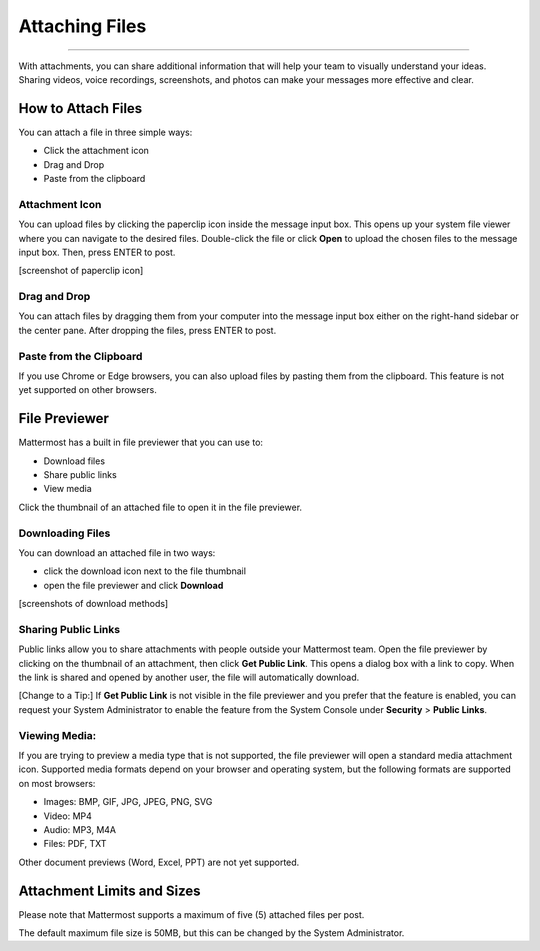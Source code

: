 Attaching Files
===============

--------------

With attachments, you can share additional information that will help your 
team to visually understand your ideas. Sharing videos, voice recordings,
screenshots, and photos can make your messages more effective and clear.

How to Attach Files
------------------
You can attach a file in three simple ways:

-  Click the attachment icon
-  Drag and Drop
-  Paste from the clipboard

Attachment Icon
~~~~~~~~~~~~~~~
You can upload files by clicking the paperclip icon inside the message
input box. This opens up your system file viewer where you can navigate
to the desired files. Double-click the file or click **Open** to upload 
the chosen files to the message input box. Then, press ENTER to post.

[screenshot of paperclip icon]

Drag and Drop
~~~~~~~~~~~~~
You can attach files by dragging them from your computer into the 
message input box either on the right-hand sidebar or the center pane.
After dropping the files, press ENTER to post.

Paste from the Clipboard
~~~~~~~~~~~~~~
If you use Chrome or Edge browsers, you can also upload files by 
pasting them from the clipboard. This feature is not yet supported on 
other browsers.

File Previewer
--------------
Mattermost has a built in file previewer that you can use to:

-  Download files
-  Share public links
-  View media

Click the thumbnail of an attached file to open it in the file previewer.

Downloading Files
~~~~~~~~~~~~~~~~~
You can download an attached file in two ways:

-  click the download icon next to the file thumbnail
-  open the file previewer and click **Download**

[screenshots of download methods]

Sharing Public Links
~~~~~~~~~~~~~~~~~~~~
Public links allow you to share attachments with people outside your 
Mattermost team. Open the file previewer by clicking on the thumbnail of
an attachment, then click **Get Public Link**. This opens a dialog box with 
a link to copy. When the link is shared and opened by another user, the 
file will automatically download.

[Change to a Tip:] If **Get Public Link** is not visible in the file previewer
and you prefer that the feature is enabled, you can request your System 
Administrator to enable the feature from the System Console under 
**Security** > **Public Links**.

Viewing Media:
~~~~~~~~~~~~~~~~~~~~~
If you are trying to preview a media type that is not supported, the 
file previewer will open a standard media attachment icon. Supported 
media formats depend on your browser and operating system, but the 
following formats are supported on most browsers:

-  Images: BMP, GIF, JPG, JPEG, PNG, SVG
-  Video: MP4
-  Audio: MP3, M4A
-  Files: PDF, TXT

Other document previews (Word, Excel, PPT) are not yet supported.

Attachment Limits and Sizes
---------------------
Please note that Mattermost supports a maximum of five (5) attached 
files per post.

The default maximum file size is 50MB, but this can be changed by the 
System Administrator.

